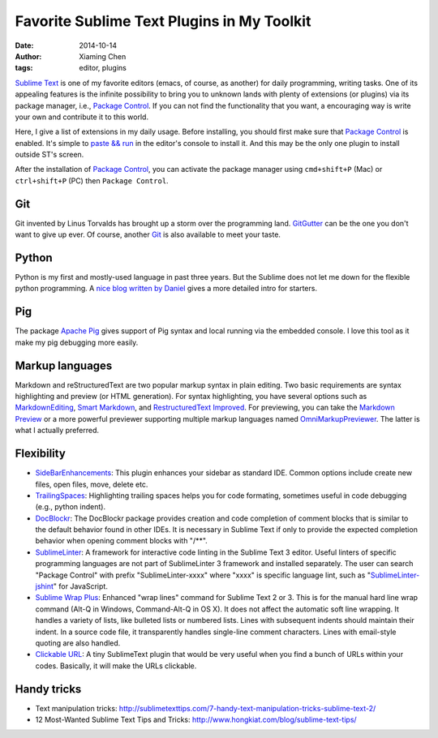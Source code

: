 Favorite Sublime Text Plugins in My Toolkit
============================================

:date: 2014-10-14
:author: Xiaming Chen
:tags: editor, plugins

`Sublime Text`_ is one of my favorite editors (emacs, of course, as another)
for daily programming, writing tasks. One of its appealing features is the
infinite possibility to bring you to unknown lands with plenty of extensions
(or plugins) via its package manager, i.e., `Package Control`_. If you can not
find the functionality that you want, a encouraging way is write your own and
contribute it to this world.

Here, I give a list of extensions in my daily usage. Before installing, you
should first make sure that `Package Control`_ is enabled. It's simple to
`paste && run <https://sublime.wbond.net/installation>`_ in the editor's
console to install it. And this may be the only one plugin to install outside
ST's screen.

After the installation of `Package Control`_, you can activate the package
manager using ``cmd+shift+P`` (Mac) or ``ctrl+shift+P`` (PC) then ``Package
Control``.

.. _Package Control: https://sublime.wbond.net/
.. _Sublime Text: http://www.sublimetext.com/


Git
-----------------

Git invented by Linus Torvalds has brought up a storm over the programming
land. `GitGutter <https://github.com/jisaacks/GitGutter>`_ can be the one you
don't want to give up ever. Of course, another `Git <https://github.com/kemayo
/sublime-text-git>`_ is also available to meet your taste.


Python
-----------------

Python is my first and mostly-used language in past three years. But the
Sublime does not let me down for the flexible python programming. A `nice blog
written by Daniel <http://dbader.org/blog/setting-up-sublime-text-for-python-
development>`_ gives a more detailed intro for starters.


Pig
-----------------

The package `Apache Pig <https://github.com/chrislongo/Pig>`_ gives support of
Pig syntax and local running via the embedded console. I love this tool as it
make my pig debugging more easily.


Markup languages
-----------------

Markdown and reStructuredText are two popular markup syntax in plain editing.
Two basic requirements are syntax highlighting and preview (or HTML
generation). For syntax highlighting, you have several options such as
`MarkdownEditing <http://ttscoff.github.io/MarkdownEditing/>`_, `Smart
Markdown <https://github.com/demon386/SmartMarkdown>`_, and `Restructured​Text
Improved <https://bitbucket.org/klorenz/sublimerestructuredtextimproved>`_.
For previewing, you can take the `Markdown Preview
<https://github.com/revolunet /sublimetext-markdown-preview>`_ or a more
powerful previewer supporting multiple markup languages named
`OmniMarkupPreviewer <https://github.com/timonwong/OmniMarkupPreviewer>`_. The
latter is what I actually preferred.


Flexibility
-------------

* `Side​Bar​Enhancements
  <https://sublime.wbond.net/packages/SideBarEnhancements>`_: This plugin
  enhances your sidebar as standard IDE. Common options include create new
  files, open files, move, delete etc.

* `TrailingSpaces <https://sublime.wbond.net/packages/TrailingSpaces>`_:
  Highlighting trailing spaces helps you for code formating, sometimes useful
  in code debugging (e.g., python indent).

* `DocBlockr <https://sublime.wbond.net/packages/DocBlockr>`_: The DocBlockr
  package provides creation and code completion of comment blocks that is
  similar to the default behavior found in other IDEs. It is necessary in
  Sublime Text if only to provide the expected completion behavior when
  opening comment blocks with "/\*\*".

* `SublimeLinter <https://sublime.wbond.net/packages/SublimeLinter>`_: A
  framework for interactive code linting in the Sublime Text 3 editor. Useful
  linters of specific programming languages are not part of SublimeLinter 3
  framework and installed separately. The user can search "Package Control"
  with prefix "SublimeLinter-xxxx" where "xxxx" is specific language lint,
  such as "`SublimeLinter-jshint <https://sublime.wbond.net/packages
  /SublimeLinter-jshint>`_" for JavaScript.

* `Sublime Wrap Plus <https://github.com/ehuss/Sublime-Wrap-Plus>`_: Enhanced
  "wrap lines" command for Sublime Text 2 or 3. This is for the manual hard
  line wrap command (Alt-Q in Windows, Command-Alt-Q in OS X). It does not
  affect the automatic soft line wrapping. It handles a variety of lists, like
  bulleted lists or numbered lists. Lines with subsequent indents should
  maintain their indent. In a source code file, it transparently handles
  single-line comment characters. Lines with email-style quoting are also
  handled.

* `Clickable URL <https://github.com/leonid-
  shevtsov/ClickableUrls_SublimeText2>`_: A tiny SublimeText plugin that would
  be very useful when you find a bunch of URLs within your codes. Basically,
  it will make the URLs clickable.

Handy tricks
---------------------

* Text manipulation tricks: `<http://sublimetexttips.com/7-handy-text-
  manipulation-tricks-sublime-text-2/>`_
* 12 Most-Wanted Sublime Text Tips and Tricks: `<http://www.hongkiat.com/blog
  /sublime-text-tips/>`_